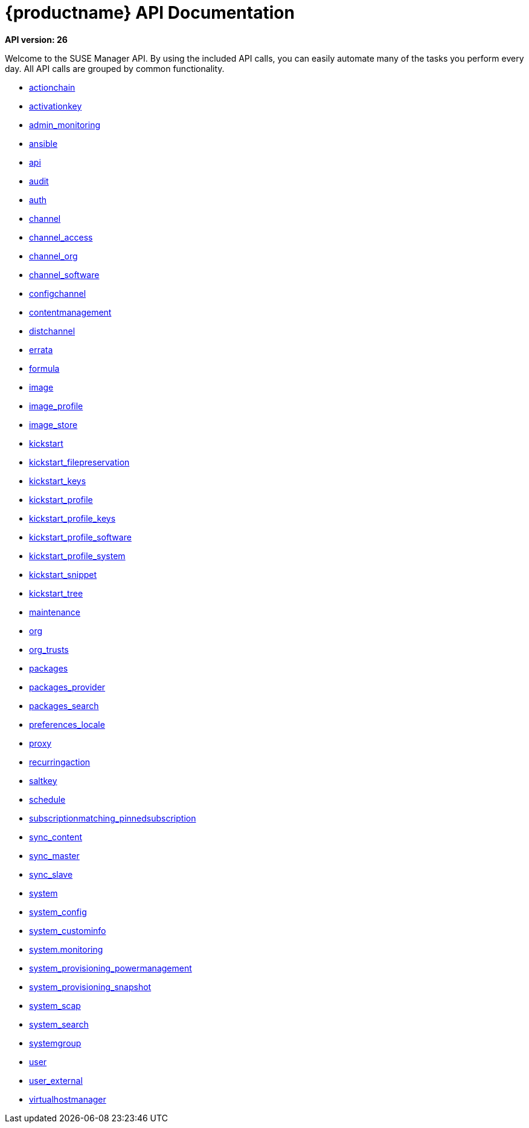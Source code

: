 = {productname} API Documentation

**API version: 26**

Welcome to the SUSE Manager API. By using the included API calls, you can easily automate many of
the tasks you perform every day. All API calls are grouped by common functionality.

* xref:api:actionchain.adoc#apidoc-actionchain[actionchain]
* xref:api:activationkey.adoc#apidoc-activationkey[activationkey]
* xref:api:admin.monitoring.adoc#apidoc-admin_monitoring[admin_monitoring]
* xref:api:ansible.adoc#apidoc-ansible[ansible]
* xref:api:api.adoc#apidoc-api[api]
* xref:api:audit.adoc#apidoc-audit[audit]
* xref:api:auth.adoc#apidoc-auth[auth]
* xref:api:channel.adoc#apidoc-channel[channel]
* xref:api:channel.access.adoc#apidoc-channel_access[channel_access]
* xref:api:channel.org.adoc#apidoc-channel_org[channel_org]
* xref:api:channel.software.adoc#apidoc-channel_software[channel_software]
* xref:api:configchannel.adoc#apidoc-configchannel[configchannel]
* xref:api:contentmanagement.adoc#apidoc-contentmanagement[contentmanagement]
* xref:api:distchannel.adoc#apidoc-distchannel[distchannel]
* xref:api:errata.adoc#apidoc-errata[errata]
* xref:api:formula.adoc#apidoc-formula[formula]
* xref:api:image.adoc#apidoc-image[image]
* xref:api:image.profile.adoc#apidoc-image_profile[image_profile]
* xref:api:image.store.adoc#apidoc-image_store[image_store]
* xref:api:kickstart.adoc#apidoc-kickstart[kickstart]
* xref:api:kickstart.filepreservation.adoc#apidoc-kickstart_filepreservation[kickstart_filepreservation]
* xref:api:kickstart.keys.adoc#apidoc-kickstart_keys[kickstart_keys]
* xref:api:kickstart.profile.adoc#apidoc-kickstart_profile[kickstart_profile]
* xref:api:kickstart.profile.keys.adoc#apidoc-kickstart_profile_keys[kickstart_profile_keys]
* xref:api:kickstart.profile.software.adoc#apidoc-kickstart_profile_software[kickstart_profile_software]
* xref:api:kickstart.profile.system.adoc#apidoc-kickstart_profile_system[kickstart_profile_system]
* xref:api:kickstart.snippet.adoc#apidoc-kickstart_snippet[kickstart_snippet]
* xref:api:kickstart.tree.adoc#apidoc-kickstart_tree[kickstart_tree]
* xref:api:maintenance.adoc#apidoc-maintenance[maintenance]
* xref:api:org.adoc#apidoc-org[org]
* xref:api:org.trusts.adoc#apidoc-org_trusts[org_trusts]
* xref:api:packages.adoc#apidoc-packages[packages]
* xref:api:packages.provider.adoc#apidoc-packages_provider[packages_provider]
* xref:api:packages.search.adoc#apidoc-packages_search[packages_search]
* xref:api:preferences.locale.adoc#apidoc-preferences_locale[preferences_locale]
* xref:api:proxy.adoc#apidoc-proxy[proxy]
* xref:api:recurringaction.adoc#apidoc-recurringaction[recurringaction]
* xref:api:saltkey.adoc#apidoc-saltkey[saltkey]
* xref:api:schedule.adoc#apidoc-schedule[schedule]
* xref:api:subscriptionmatching.pinnedsubscription.adoc#apidoc-subscriptionmatching_pinnedsubscription[subscriptionmatching_pinnedsubscription]
* xref:api:sync.content.adoc#apidoc-sync_content[sync_content]
* xref:api:sync.master.adoc#apidoc-sync_master[sync_master]
* xref:api:sync.slave.adoc#apidoc-sync_slave[sync_slave]
* xref:api:system.adoc#apidoc-system[system]
* xref:api:system.config.adoc#apidoc-system_config[system_config]
* xref:api:system.custominfo.adoc#apidoc-system_custominfo[system_custominfo]
* xref:api:system.monitoring.adoc[system.monitoring]
* xref:api:system.provisioning.powermanagement.adoc#apidoc-system_provisioning_powermanagement[system_provisioning_powermanagement]
* xref:api:system.provisioning.snapshot.adoc#apidoc-system_provisioning_snapshot[system_provisioning_snapshot]
* xref:api:system.scap.adoc#apidoc-system_scap[system_scap]
* xref:api:system.search.adoc#apidoc-system_search[system_search]
* xref:api:systemgroup.adoc#apidoc-systemgroup[systemgroup]
* xref:api:user.adoc#apidoc-user[user]
* xref:api:user.external.adoc#apidoc-user_external[user_external]
* xref:api:virtualhostmanager.adoc#apidoc-virtualhostmanager[virtualhostmanager]
